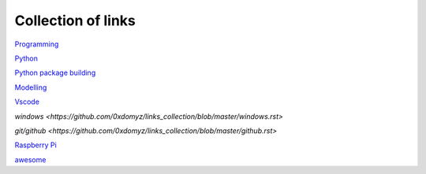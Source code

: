 Collection of links
=======================================

`Programming <https://github.com/0xdomyz/links_collection/blob/master/program.rst>`_

`Python <https://github.com/0xdomyz/links_collection/blob/master/python.rst>`_

`Python package building <https://github.com/0xdomyz/links_collection/blob/master/python_package_dev.rst>`_

`Modelling <https://github.com/0xdomyz/links_collection/blob/master/model.rst>`_

`Vscode <https://github.com/0xdomyz/links_collection/blob/master/vscode.rst>`_

`windows <https://github.com/0xdomyz/links_collection/blob/master/windows.rst>`

`git/github <https://github.com/0xdomyz/links_collection/blob/master/github.rst>`

`Raspberry Pi <https://github.com/0xdomyz/links_collection/blob/master/pi.rst>`_

`awesome <https://github.com/sindresorhus/awesome#entertainment>`_
